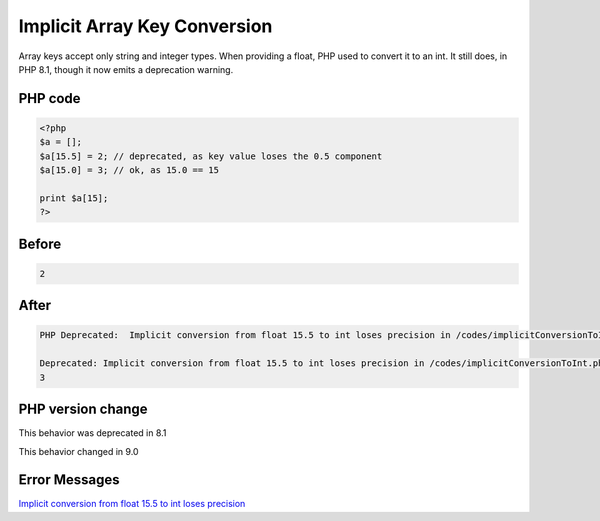 .. _`implicit-array-key-conversion`:

Implicit Array Key Conversion
=============================
Array keys accept only string and integer types. When providing a float, PHP used to convert it to an int. It still does, in PHP 8.1, though it now emits a deprecation warning.

PHP code
________
.. code-block:: php

   <?php
   $a = [];
   $a[15.5] = 2; // deprecated, as key value loses the 0.5 component
   $a[15.0] = 3; // ok, as 15.0 == 15
   
   print $a[15];
   ?>
   

Before
______
.. code-block:: output

   2

After
______
.. code-block:: output

   PHP Deprecated:  Implicit conversion from float 15.5 to int loses precision in /codes/implicitConversionToInt.php on line 3
   
   Deprecated: Implicit conversion from float 15.5 to int loses precision in /codes/implicitConversionToInt.php on line 3
   3
   


PHP version change
__________________
This behavior was deprecated in 8.1

This behavior changed in 9.0


Error Messages
______________

`Implicit conversion from float 15.5 to int loses precision <https://php-errors.readthedocs.io/en/latest/messages/implicit-conversion-from-float-15.5-to-int-loses-precision.html>`_



